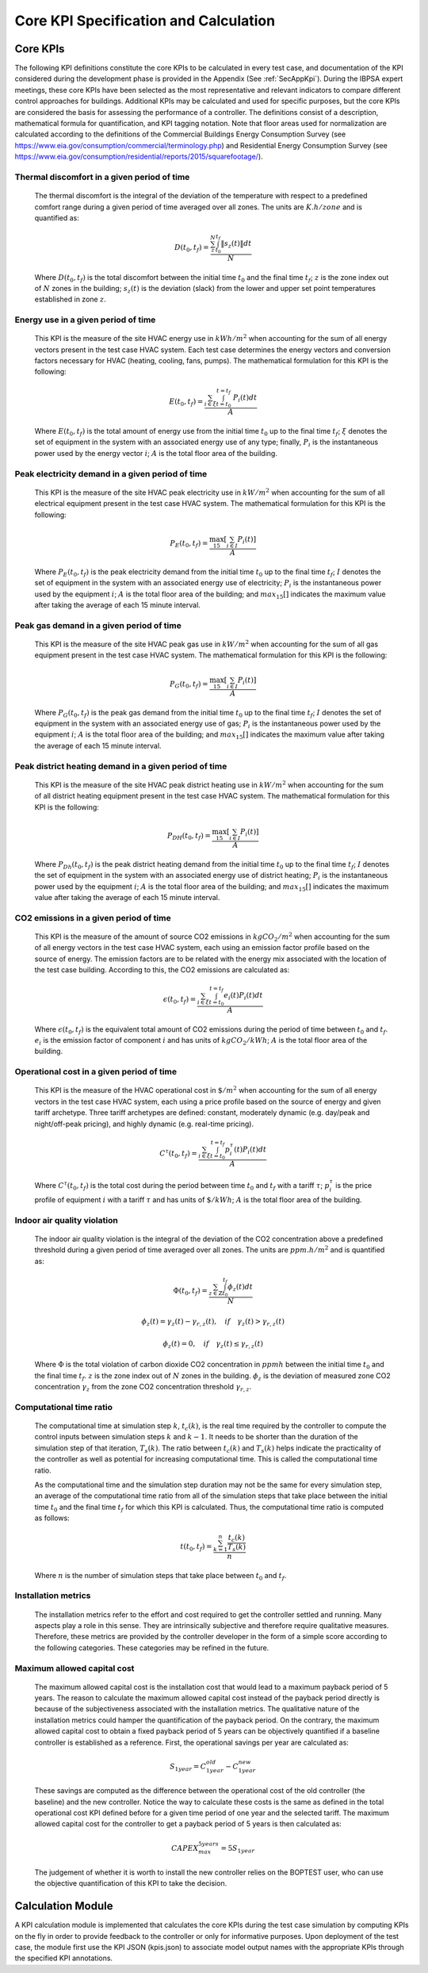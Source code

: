 Core KPI Specification and Calculation
======================================

Core KPIs
------------

The following KPI definitions constitute the core KPIs to be calculated
in every test case, and documentation of the KPI considered during the
development phase is provided in the Appendix (See :ref:`SecAppKpi`).
During the IBPSA expert meetings, these core KPIs have been selected as the most
representative and relevant indicators to compare different control
approaches for buildings. Additional KPIs may be calculated and used for
specific purposes, but the core KPIs are considered the basis for
assessing the performance of a controller. The definitions consist of a
description, mathematical formula for quantification, and KPI tagging
notation.  Note that floor areas used for normalization are calculated
according to the definitions of the
Commercial Buildings Energy Consumption Survey (see https://www.eia.gov/consumption/commercial/terminology.php)
and Residential Energy Consumption Survey (see https://www.eia.gov/consumption/residential/reports/2015/squarefootage/).

Thermal discomfort in a given period of time
~~~~~~~~~~~~~~~~~~~~~~~~~~~~~~~~~~~~~~~~~~~~

   The thermal discomfort is the integral of the deviation of the
   temperature with respect to a predefined comfort range during a
   given period of time averaged over all zones.
   The units are :math:`K.h/zone` and is quantified as:

   .. math:: D(t_0, t_f) = \frac{\sum_z^N \int_{t_0}^{t_f} \left \|s_z (t) \right \| dt}{N}

   Where :math:`D(t_0, t_f)` is the total discomfort between the initial
   time :math:`t_0` and the final time :math:`t_f`; :math:`z` is the zone index out
   of :math:`N` zones in the building; :math:`s_z(t)` is the
   deviation (slack) from the lower and upper set point temperatures
   established in zone :math:`z`.

Energy use in a given period of time
~~~~~~~~~~~~~~~~~~~~~~~~~~~~~~~~~~~~~~~~~~~~~~~~~~~

   This KPI is the measure of the site HVAC energy use in :math:`kWh/m^2`
   when accounting for the sum of all energy vectors present in the test
   case HVAC system. Each test case determines the energy vectors and conversion factors
   necessary for HVAC (heating, cooling, fans, pumps).
   The mathematical formulation for this KPI is the following:

   .. math:: E(t_0, t_f) = \frac{\sum_{i\in \xi} \int_{t=t_0}^{t=t_f}\ P_i(t) dt}{A}

   Where :math:`E(t_0, t_f)` is the total amount of energy use from the
   initial time :math:`t_0` up to the final time :math:`t_f`; :math:`\xi` denotes
   the set of equipment in the system with an associated energy use of
   any type; finally, :math:`P_i` is the instantaneous power used by the
   energy vector :math:`i`; :math:`A` is the total floor area of the building.

Peak electricity demand in a given period of time
~~~~~~~~~~~~~~~~~~~~~~~~~~~~~~~~~~~~~~~~~~~~~~~~~~~

   This KPI is the measure of the site HVAC peak electricity use in :math:`kW/m^2`
   when accounting for the sum of all electrical equipment present in the test
   case HVAC system.
   The mathematical formulation for this KPI is the following:

   .. math:: P_E(t_0, t_f) = \frac{\max_{15}[\sum_{i\in I} P_i(t)]}{A}

   Where :math:`P_E(t_0, t_f)` is the peak electricity demand from the
   initial time :math:`t_0` up to the final time :math:`t_f`; :math:`I` denotes
   the set of equipment in the system with an associated energy use of
   electricity; :math:`P_i` is the instantaneous power used by the
   equipment :math:`i`; :math:`A` is the total floor area of the building; and
   :math:`max_{15}[]` indicates the maximum value after taking the average of each 15 minute interval.

Peak gas demand in a given period of time
~~~~~~~~~~~~~~~~~~~~~~~~~~~~~~~~~~~~~~~~~~~~~~~~~~~

   This KPI is the measure of the site HVAC peak gas use in :math:`kW/m^2`
   when accounting for the sum of all gas equipment present in the test
   case HVAC system.
   The mathematical formulation for this KPI is the following:

   .. math:: P_G(t_0, t_f) = \frac{\max_{15}[\sum_{i\in I} P_i(t)]}{A}

   Where :math:`P_G(t_0, t_f)` is the peak gas demand from the
   initial time :math:`t_0` up to the final time :math:`t_f`; :math:`I` denotes
   the set of equipment in the system with an associated energy use of
   gas; :math:`P_i` is the instantaneous power used by the
   equipment :math:`i`; :math:`A` is the total floor area of the building; and
   :math:`max_{15}[]` indicates the maximum value after taking the average of each 15 minute interval.

Peak district heating demand in a given period of time
~~~~~~~~~~~~~~~~~~~~~~~~~~~~~~~~~~~~~~~~~~~~~~~~~~~~~~

   This KPI is the measure of the site HVAC peak district heating use in :math:`kW/m^2`
   when accounting for the sum of all district heating equipment present in the test
   case HVAC system.
   The mathematical formulation for this KPI is the following:

   .. math:: P_{DH}(t_0, t_f) = \frac{\max_{15}[\sum_{i\in I} P_i(t)]}{A}

   Where :math:`P_{Dh}(t_0, t_f)` is the peak district heating demand from the
   initial time :math:`t_0` up to the final time :math:`t_f`; :math:`I` denotes
   the set of equipment in the system with an associated energy use of
   district heating; :math:`P_i` is the instantaneous power used by the
   equipment :math:`i`; :math:`A` is the total floor area of the building; and
   :math:`max_{15}[]` indicates the maximum value after taking the average of each 15 minute interval.

CO2 emissions in a given period of time
~~~~~~~~~~~~~~~~~~~~~~~~~~~~~~~~~~~~~~~~~~~~~~~~~~~~~~

   This KPI is the measure of the amount of source CO2 emissions in
   :math:`kgCO_2/m^2` when accounting for the sum of all energy vectors in the test
   case HVAC system, each using an emission factor profile based on the source of energy.
   The emission factors are to be related with the energy mix associated with
   the location of the test case building. According to this, the
   CO2 emissions are calculated as:

   .. math:: \epsilon (t_0, t_f) = \frac{\sum_{i\in \xi} \int_{t=t_0}^{t=t_f}e_i(t)P_i(t) dt}{A}

   Where :math:`\epsilon (t_0, t_f)` is the equivalent total amount of CO2
   emissions during the period of time between :math:`t_0` and :math:`t_f`.
   :math:`e_i` is the emission factor of component :math:`i` and has units of
   :math:`kgCO_2/kWh`; :math:`A` is the total floor area of the building.

Operational cost in a given period of time
~~~~~~~~~~~~~~~~~~~~~~~~~~~~~~~~~~~~~~~~~~~~~~~~

   This KPI is the measure of the HVAC operational cost in :math:`\$/m^2` when
   accounting for the sum of all energy vectors in the test case HVAC system,
   each using a price profile based on the source of energy and given tariff
   archetype.  Three tariff archetypes are defined:
   constant, moderately dynamic (e.g. day/peak and night/off-peak pricing),
   and highly dynamic (e.g. real-time pricing).

   .. math:: C^\tau(t_0, t_f) = \frac{\sum_{i\in \xi}\int_{t=t_0}^{t=t_f}p_i^\tau(t) P_i(t) dt}{A}

   Where :math:`C^\tau(t_0, t_f)` is the total cost during the period
   between time :math:`t_0` and :math:`t_f` with a tariff :math:`\tau`; :math:`p_i^\tau`
   is the price profile of equipment :math:`i` with a tariff :math:`\tau` and
   has units of :math:`\$/kWh`; :math:`A` is the total floor area of the building.

Indoor air quality violation
~~~~~~~~~~~~~~~~~~~~~~~~~~~~~

   The indoor air quality violation is the integral of the deviation of the
   CO2 concentration above a predefined threshold during a
   given period of time averaged over all zones.  The units are :math:`ppm.h/m^2` and is
   quantified as:

   .. math:: \Phi(t_0, t_f) = \frac{\sum_{z\in \mathbb{Z}} \int_{t_0}^{t_f} \phi_z(t) dt}{N}

   .. math:: \phi_z(t)=\gamma_z(t)-\gamma_{r,z}(t), \quad if \quad\gamma_z(t)>\gamma_{r,z}(t)

   .. math:: \phi_z(t)=0, \quad if \quad \gamma_z(t) \leq \gamma_{r,z}(t)

   Where
   :math:`\Phi` is the total violation of carbon dioxide CO2
   concentration in :math:`ppmh` between the initial time :math:`t_0` and the final
   time :math:`t_f`. :math:`z` is the zone index out
   of :math:`N` zones in the building. :math:`\phi_z` is the deviation of measured
   zone CO2 concentration :math:`\gamma_z` from the zone CO2 concentration
   threshold :math:`\gamma_{r,z}`.

Computational time ratio
~~~~~~~~~~~~~~~~~~~~~~~~

   The computational time at simulation step :math:`k`, :math:`t_c(k)`, is the real time
   required by the controller to compute the control inputs between simulation
   steps :math:`k` and :math:`k-1`.  It needs to be shorter than the duration of the
   simulation step of that iteration, :math:`T_s(k)`.
   The ratio between :math:`t_c(k)` and :math:`T_s(k)` helps indicate the
   practicality of the controller as well as potential for increasing
   computational time.  This is called the computational time ratio.

   As the computational time and the simulation step duration may not be the
   same for every simulation step, an average of the computational time ratio from
   all of the simulation steps that take place between the initial time :math:`t_0`
   and the final time :math:`t_f` for which this KPI is calculated. Thus,
   the computational time ratio is computed as follows:

   .. math:: t(t_0,t_f) = \frac{\sum_{k=1}^{n}\frac{t_c(k)}{T_s(k)}}{n}

   Where :math:`n` is the number of simulation steps that take place between
   :math:`t_0` and :math:`t_f`.

Installation metrics
~~~~~~~~~~~~~~~~~~~~

   The installation metrics refer to the effort and cost required to get
   the controller settled and running. Many aspects play a role in this
   sense. They are intrinsically subjective and therefore require
   qualitative measures. Therefore, these metrics are provided by the
   controller developer in the form of a simple score
   according to the following categories.  These categories may be refined in
   the future.

.. csv-table:: Installation Metrics
   :file: tables/installation_metrics.csv
   :class: longtable
   :widths: 30,20,20,20,20,20,20
   :align: left

Maximum allowed capital cost
~~~~~~~~~~~~~~~~~~~~~~~~~~~~

   The maximum allowed capital cost is the installation cost that would
   lead to a maximum payback period of 5 years. The reason to calculate
   the maximum allowed capital cost instead of the payback period
   directly is because of the subjectiveness associated with the
   installation metrics. The qualitative nature of the installation
   metrics could hamper the quantification of the payback period. On the
   contrary, the maximum allowed capital cost to obtain a fixed payback
   period of 5 years can be objectively quantified if a baseline
   controller is established as a reference. First, the operational
   savings per year are calculated as:

   .. math:: S_{1 year} = C_{1 year}^{old}-C_{1 year}^{new}

   These savings are computed as the difference between the operational
   cost of the old controller (the baseline) and the new controller.
   Notice the way to calculate these costs is the same as defined in the
   total operational cost KPI defined before for a given time period of
   one year and the selected tariff. The maximum allowed capital cost
   for the controller to get a payback period of 5 years is then
   calculated as:

   .. math:: CAPEX_{max}^{5 years} = 5 S_{1 year}

   The judgement of whether it is worth to install the new controller
   relies on the BOPTEST user, who can use the objective quantification
   of this KPI to take the decision.

Calculation Module
---------------------

A KPI calculation module is implemented that calculates the core KPIs
during the test case simulation by computing KPIs on the fly in order to
provide feedback to the controller or only for informative purposes.
Upon deployment of the test case, the module first use the KPI JSON
(kpis.json) to associate model output names with the appropriate KPIs
through the specified KPI annotations.
